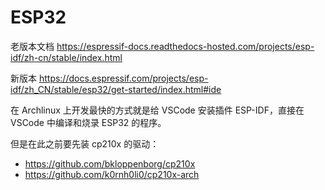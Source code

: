 * ESP32

老版本文档 https://espressif-docs.readthedocs-hosted.com/projects/esp-idf/zh-cn/stable/index.html

新版本 https://docs.espressif.com/projects/esp-idf/zh_CN/stable/esp32/get-started/index.html#ide

在 Archlinux 上开发最快的方式就是给 VSCode 安装插件 ESP-IDF，直接在 VSCode 中编译和烧录 ESP32 的程序。

但是在此之前要先装 cp210x 的驱动：

- [[https://github.com/bkloppenborg/cp210x]]
- [[https://github.com/k0rnh0li0/cp210x-arch]]
